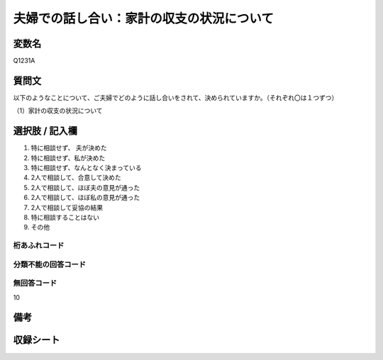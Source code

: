 .. title:: Q1231A
.. rst-class:: item
==========================================================
夫婦での話し合い：家計の収支の状況について
==========================================================

.. rst-class:: varname
変数名
==================

Q1231A


.. rst-class:: question
質問文
==================

以下のようなことについて、ご夫婦でどのように話し合いをされて、決められていますか。（それぞれ〇は１つずつ）


（1）家計の収支の状況について

.. rst-class:: answer
選択肢 / 記入欄
==================

1. 特に相談せず、 夫が決めた
   
2. 特に相談せず、私が決めた

3. 特に相談せず、なんとなく決まっている

4. 2人で相談して、合意して決めた

5. 2人で相談して、ほぼ夫の意見が通った

6. 2人で相談して、ほぼ私の意見が通った

7. 2人で相談して妥協の結果

8. 特に相談することはない

9. その他

.. rst-class:: overflow
桁あふれコード
-------------------------------


.. rst-class:: not_available
分類不能の回答コード
-------------------------------------


.. rst-class:: not_available
無回答コード
-------------------------------------
10

.. rst-class:: bikou
備考
==================

.. rst-class:: include_sheet
収録シート
=======================================
.. hlist::
   :columns: 3
   
   
   * p2_1
   
   * p5a_1
   
   * p5b_1
   
   * p6_1
   
   * p7_1
   
   * p8_1
   
   * p9_1
   
   * p10_1
   
   * p12_1
   
   * p13_1
   
   * p14_1
   
   * p15_1
   
   * p16abc_1
   
   * p16d_1
   
   * p17_1
   
   * p18_1
   
   * p19_1
   
   * p20_1
   
   * p21abcd_1
   
   * p21e_1
   
   * p22_1
   
   * p23_1
   
   * p24_1
   
   * p25_1
   
   * p26_1





.. index:: Q1231A